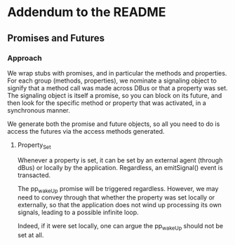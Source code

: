 * Addendum to the README
** Promises and Futures
*** Approach
    We wrap stubs with promises, and in particular the methods
    and properties. For each group (methods, properties), we
    nominate a signaling object to signify that a method call was made
    across DBus or that a property was set. The signaling object is itself
    a promise, so you can block on its future, and then look for the specific
    method or property that was activated, in a synchronous manner.

    We generate both the promise and future objects, so all you need to do is
    access the futures via the access methods generated.

**** Property_Set
     Whenever a property is set, it can be set by an external agent (through dBus) or
     locally by the application. Regardless, an emitSignal() event is transacted.

     The pp_wakeUp promise will be triggered regardless. However, we may need to 
     convey through that whether the property was set locally or externally, so that
     the application does not wind up processing its own signals, leading to a possible
     infinite loop.

     Indeed, if it were set locally, one can argue the pp_wakeUp should not be set
     at all.

